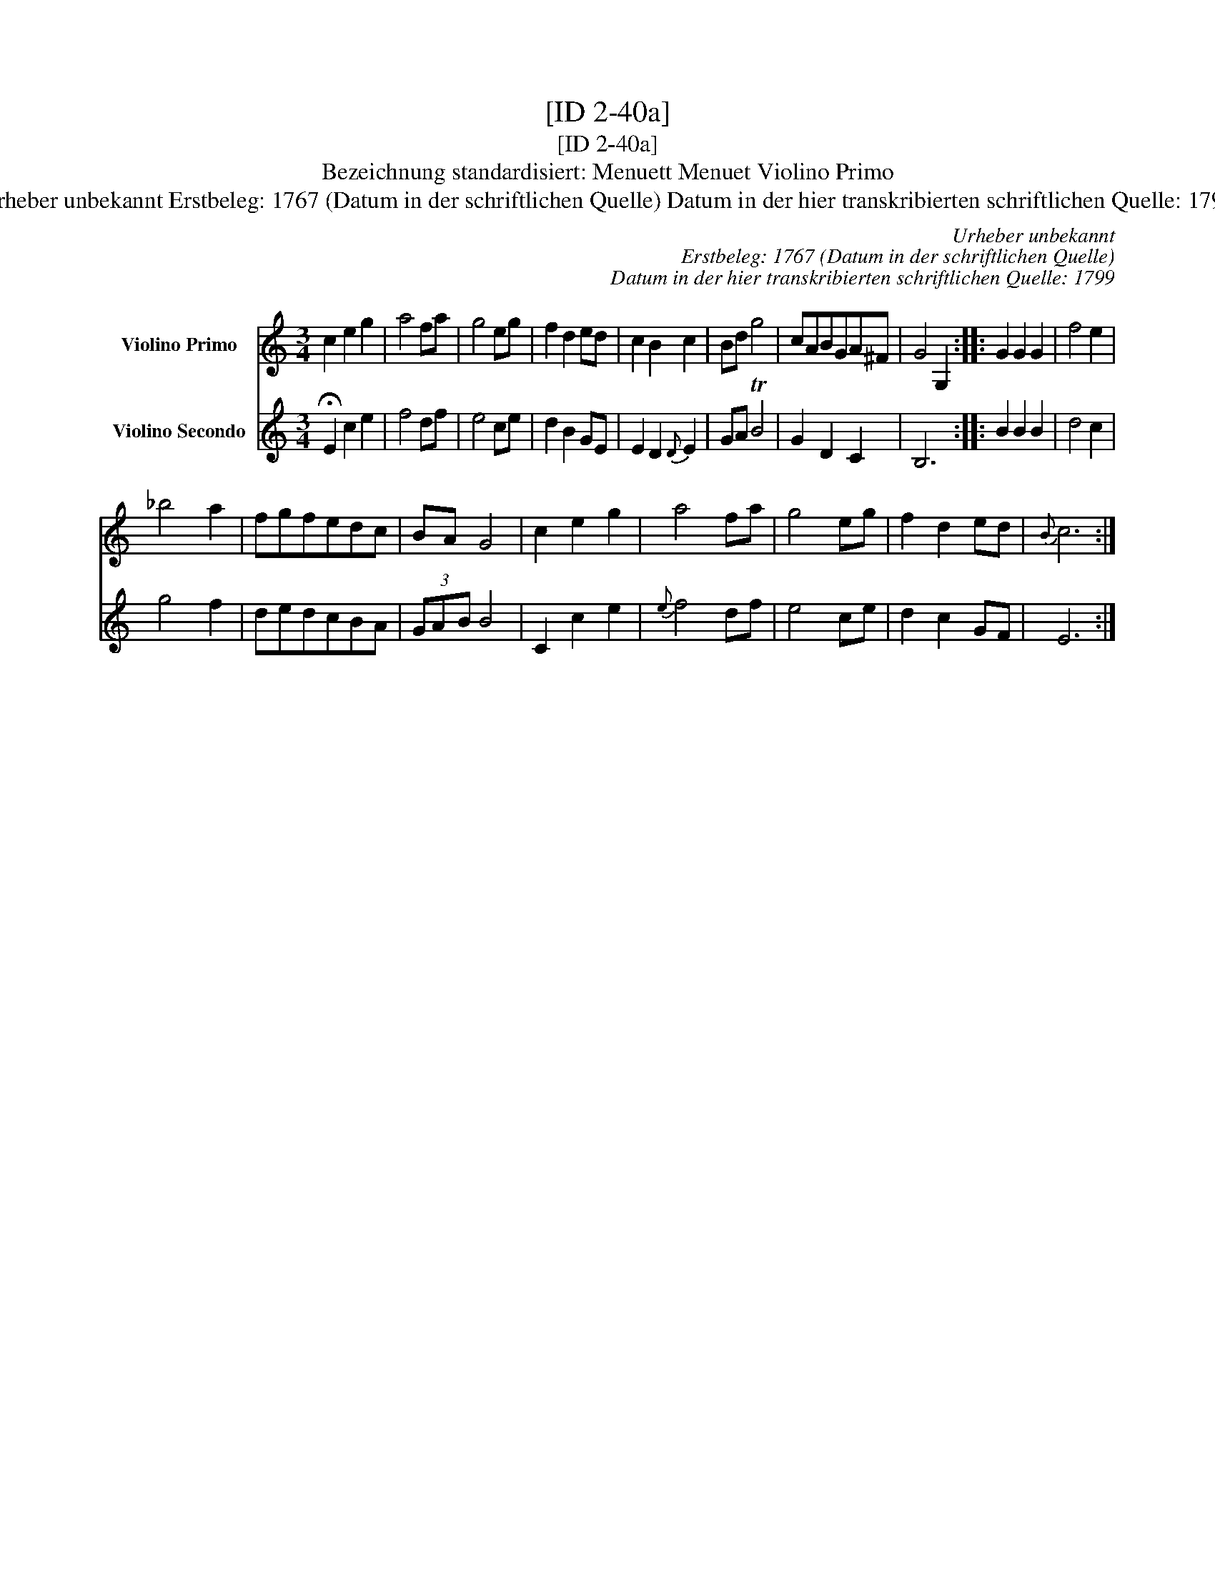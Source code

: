 X:1
T:[ID 2-40a]
T:[ID 2-40a]
T:Bezeichnung standardisiert: Menuett Menuet Violino Primo
T:Urheber unbekannt Erstbeleg: 1767 (Datum in der schriftlichen Quelle) Datum in der hier transkribierten schriftlichen Quelle: 1799
C:Urheber unbekannt
C:Erstbeleg: 1767 (Datum in der schriftlichen Quelle)
C:Datum in der hier transkribierten schriftlichen Quelle: 1799
%%score 1 2
L:1/8
M:3/4
K:C
V:1 treble nm="Violino Primo"
V:2 treble nm="Violino Secondo"
V:1
 c2 e2 g2 | a4 fa | g4 eg | f2 d2 ed | c2 B2 c2 | Bd g4 | cABGA^F | G4 G,2 :: G2 G2 G2 | f4 e2 | %10
 _b4 a2 | fgfedc | BA G4 | c2 e2 g2 | a4 fa | g4 eg | f2 d2 ed |{B} c6 :| %18
V:2
 !fermata!E2 c2 e2 | f4 df | e4 ce | d2 B2 GE | E2 D2{D} E2 | GA TB4 | G2 D2 C2 | B,6 :: B2 B2 B2 | %9
 d4 c2 | g4 f2 | dedcBA | (3GAB B4 | C2 c2 e2 |{e} f4 df | e4 ce | d2 c2 GF | E6 :| %18

